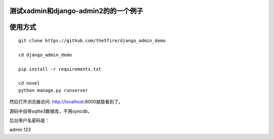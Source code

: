 测试xadmin和django-admin2的的一个例子
====================================================================

使用方式
==================================

::

    git clone https://github.com/the5fire/django_admin_demo

    cd django_admin_demo

    pip install -r requirements.txt

    cd novel
    python manage.py runserver


然后打开浏览器访问: http://localhost:8000就能看到了。

源码中自带sqlite3数据库，不用syncdb。

后台用户名密码是：

admin    123
